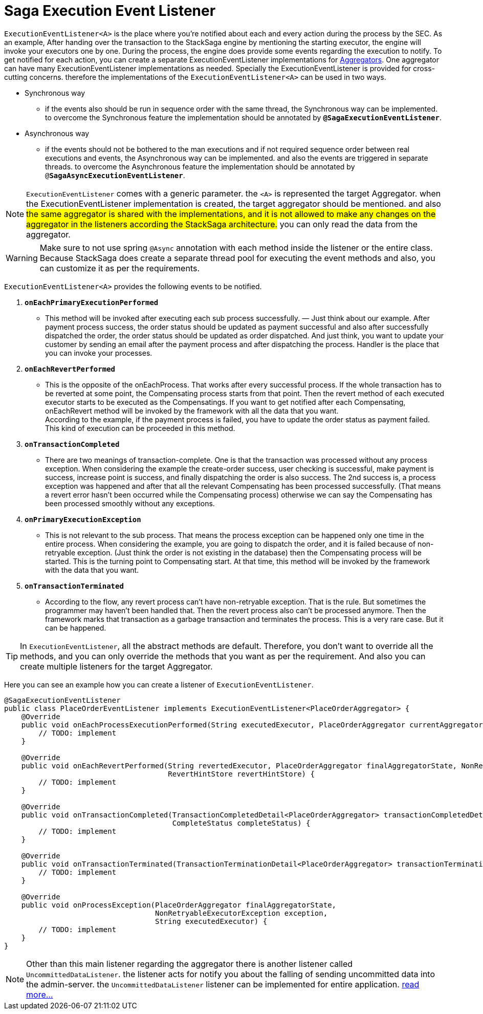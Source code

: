 = Saga Execution Event Listener  [[saga_event_handler]]

`ExecutionEventListener<A>` is the place where you're notified about each and every action during the process by the SEC.
As an example, After handing over the transaction to the StackSaga engine by mentioning the starting executor, the engine will invoke your executors one by one.
During the process, the engine does provide some events regarding the execution to notify.
To get notified for each action, you can create a separate ExecutionEventListener implementations for xref:create-aggregator.adoc[Aggregators].
One aggregator can have many ExecutionEventListener implementations as needed.
Specially the ExecutionEventListener is provided for cross-cutting concerns.
therefore the implementations of the `ExecutionEventListener<A>` can be used in two ways.

* Synchronous way
- if the events also should be run in sequence order with the same thread, the Synchronous way can be implemented.
to overcome the Synchronous feature the implementation should be annotated by `*@SagaExecutionEventListener*`.
* Asynchronous way
- if the events should not be bothered to the man executions and if not required sequence order between real executions and events, the Asynchronous way can be implemented. and also the events are triggered in separate threads.
to overcome the Asynchronous feature the implementation should be annotated by `@*SagaAsyncExecutionEventListener*`.

NOTE: `ExecutionEventListener` comes with a generic parameter. the `<A>` is represented the target Aggregator. when the ExecutionEventListener implementation is created, the target aggregator should be mentioned. and also #the same aggregator is shared with the implementations, and it is not allowed to make any changes on the aggregator in the listeners according the StackSaga architecture.# you can only read the data from the aggregator.

//todo: add in image diagram about aggregator sharing across the threads

WARNING: Make sure to not use spring `@Async` annotation with each method inside the listener or the entire class.
Because StackSaga does create a separate thread pool for executing the event methods and also, you can customize it as per the requirements.

`ExecutionEventListener<A>` provides the following events to be notified.

[[onEachPrimaryExecutionPerformed]]
. `*onEachPrimaryExecutionPerformed*`
- This method will be invoked after executing each sub process successfully.
— Just think about our example.
After payment process success, the order status should be updated as payment successful and also after successfully dispatched the order, the order status should be updated as order dispatched.
And just think, you want to update your customer by sending an email after the payment process and after dispatching the process.
Handler is the place that you can invoke your processes.
[[onEachRevertPerformed]]
. `*onEachRevertPerformed*`
- This is the opposite of the onEachProcess.
That works after every successful process.
If the whole transaction has to be reverted at some point, the Compensating process starts from that point.
Then the revert method of each executed executor starts to be executed as the Compensatings.
If you want to get notified after each Compensating, onEachRevert method will be invoked by the framework with all the data that you want. +
According to the example, if the payment process is failed, you have to update the order status as payment failed.
This kind of execution can be proceeded in this method.
. `*onTransactionCompleted*`
- There are two meanings of transaction-complete.
One is that the transaction was processed without any process exception.
When considering the example the create-order success, user checking is successful, make payment is success, increase point is success, and finally dispatching the order is also success.
The 2nd success is, a process exception was happened and after that all the relevant Compensating has been processed successfully.
(That means a revert error hasn't been occurred while the Compensating process) otherwise we can say the Compensating has been processed smoothly without any exceptions.
[[onPrimaryExecutionException]]
. `*onPrimaryExecutionException*`
- This is not relevant to the sub process.
That means the process exception can be happened only one time in the entire process.
When considering the example, you are going to dispatch the order, and it is failed because of non-retryable exception.
(Just think the order is not existing in the database) then the Compensating process will be started.
This is the turning point to Compensating start.
At that time, this method will be invoked by the framework with the data that you want.
. `*onTransactionTerminated*`
- According to the flow, any revert process can't have non-retryable exception.
That is the rule.
But sometimes the programmer may haven't been handled that.
Then the revert process also can't be processed anymore.
Then the framework marks that transaction as a garbage transaction and terminates the process.
This is a very rare case.
But it can be happened.

TIP: In `ExecutionEventListener`, all the abstract methods are default.
Therefore, you don't want to override all the methods, and you can only override the methods that you want as per the requirement.
And also you can create multiple listeners for the target Aggregator.

Here you can see an example how you can create a listener of `ExecutionEventListener`.

[source,java]
----
@SagaExecutionEventListener
public class PlaceOrderEventListener implements ExecutionEventListener<PlaceOrderAggregator> {
    @Override
    public void onEachProcessExecutionPerformed(String executedExecutor, PlaceOrderAggregator currentAggregator) {
        // TODO: implement
    }

    @Override
    public void onEachRevertPerformed(String revertedExecutor, PlaceOrderAggregator finalAggregatorState, NonRetryableExecutorException nonRetryableExecutorException,
                                      RevertHintStore revertHintStore) {
        // TODO: implement
    }

    @Override
    public void onTransactionCompleted(TransactionCompletedDetail<PlaceOrderAggregator> transactionCompletedDetail,
                                       CompleteStatus completeStatus) {
        // TODO: implement
    }

    @Override
    public void onTransactionTerminated(TransactionTerminationDetail<PlaceOrderAggregator> transactionTerminationDetail) {
        // TODO: implement
    }

    @Override
    public void onProcessException(PlaceOrderAggregator finalAggregatorState,
                                   NonRetryableExecutorException exception,
                                   String executedExecutor) {
        // TODO: implement
    }
}
----


// todo: link the  custom there pool related ti this topic and mention it here

NOTE: Other than this main listener regarding the aggregator there is another listener called `UncommittedDataListener`. the listener acts for notify you about the falling of sending uncommitted data into the admin-server. the `UncommittedDataListener` listener can be implemented for entire application.
xref:uncommitted_data_listener.adoc[read more...]